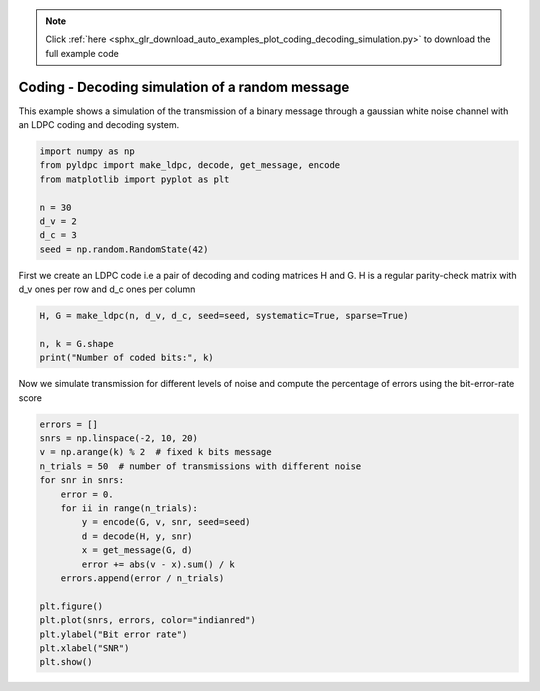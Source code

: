 .. note::
    :class: sphx-glr-download-link-note

    Click :ref:`here <sphx_glr_download_auto_examples_plot_coding_decoding_simulation.py>` to download the full example code
.. rst-class:: sphx-glr-example-title

.. _sphx_glr_auto_examples_plot_coding_decoding_simulation.py:


================================================
Coding - Decoding simulation of a random message
================================================

This example shows a simulation of the transmission of a binary message
through a gaussian white noise channel with an LDPC coding and decoding system.


.. code-block:: default



    import numpy as np
    from pyldpc import make_ldpc, decode, get_message, encode
    from matplotlib import pyplot as plt

    n = 30
    d_v = 2
    d_c = 3
    seed = np.random.RandomState(42)






First we create an LDPC code i.e a pair of decoding and coding matrices
H and G. H is a regular parity-check matrix with d_v ones per row
and d_c ones per column


.. code-block:: default


    H, G = make_ldpc(n, d_v, d_c, seed=seed, systematic=True, sparse=True)

    n, k = G.shape
    print("Number of coded bits:", k)





.. rst-class:: sphx-glr-script-out

 Out:

 .. code-block:: none

    Number of coded bits: 11



Now we simulate transmission for different levels of noise and
compute the percentage of errors using the bit-error-rate score


.. code-block:: default



    errors = []
    snrs = np.linspace(-2, 10, 20)
    v = np.arange(k) % 2  # fixed k bits message
    n_trials = 50  # number of transmissions with different noise
    for snr in snrs:
        error = 0.
        for ii in range(n_trials):
            y = encode(G, v, snr, seed=seed)
            d = decode(H, y, snr)
            x = get_message(G, d)
            error += abs(v - x).sum() / k
        errors.append(error / n_trials)

    plt.figure()
    plt.plot(snrs, errors, color="indianred")
    plt.ylabel("Bit error rate")
    plt.xlabel("SNR")
    plt.show()



.. image:: /auto_examples/images/sphx_glr_plot_coding_decoding_simulation_001.png
    :class: sphx-glr-single-img


.. rst-class:: sphx-glr-script-out

 Out:

 .. code-block:: none

    /Users/hichamjanati/Documents/github/pyldpc/pyldpc/decoder.py:54: UserWarning: Decoding stopped before convergence. You may want
                           to increase maxiter
      to increase maxiter""")
    /Users/hichamjanati/Documents/github/pyldpc/examples/plot_coding_decoding_simulation.py:51: UserWarning: Matplotlib is currently using agg, which is a non-GUI backend, so cannot show the figure.
      plt.show()




.. rst-class:: sphx-glr-timing

   **Total running time of the script:** ( 0 minutes  24.036 seconds)


.. _sphx_glr_download_auto_examples_plot_coding_decoding_simulation.py:


.. only :: html

 .. container:: sphx-glr-footer
    :class: sphx-glr-footer-example



  .. container:: sphx-glr-download

     :download:`Download Python source code: plot_coding_decoding_simulation.py <plot_coding_decoding_simulation.py>`



  .. container:: sphx-glr-download

     :download:`Download Jupyter notebook: plot_coding_decoding_simulation.ipynb <plot_coding_decoding_simulation.ipynb>`


.. only:: html

 .. rst-class:: sphx-glr-signature

    `Gallery generated by Sphinx-Gallery <https://sphinx-gallery.github.io>`_
